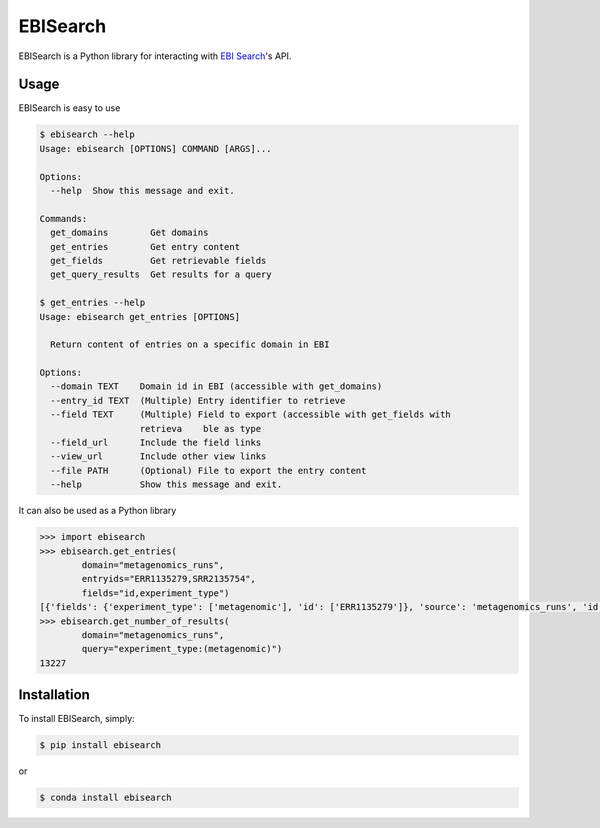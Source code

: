 EBISearch
=========

.. image:: https://travis-ci.org/bebatut/ebisearch.svg?branch=master
    :target: https://travis-ci.org/bebatut/ebisearch

EBISearch is a Python library for interacting with `EBI Search <http://www.ebi.ac.uk/ebisearch/overview.ebi>`_'s API.


Usage
-----

EBISearch is easy to use

.. code-block:: bash

    $ ebisearch --help
    Usage: ebisearch [OPTIONS] COMMAND [ARGS]...
    
    Options:
      --help  Show this message and exit.
    
    Commands:
      get_domains        Get domains
      get_entries        Get entry content
      get_fields         Get retrievable fields
      get_query_results  Get results for a query

    $ get_entries --help
    Usage: ebisearch get_entries [OPTIONS]

      Return content of entries on a specific domain in EBI

    Options:
      --domain TEXT    Domain id in EBI (accessible with get_domains)
      --entry_id TEXT  (Multiple) Entry identifier to retrieve
      --field TEXT     (Multiple) Field to export (accessible with get_fields with
                       retrieva    ble as type
      --field_url      Include the field links
      --view_url       Include other view links
      --file PATH      (Optional) File to export the entry content
      --help           Show this message and exit.

It can also be used as a Python library

.. code-block:: python

    >>> import ebisearch
    >>> ebisearch.get_entries(
            domain="metagenomics_runs",
            entryids="ERR1135279,SRR2135754",
            fields="id,experiment_type")
    [{'fields': {'experiment_type': ['metagenomic'], 'id': ['ERR1135279']}, 'source': 'metagenomics_runs', 'id': 'ERR1135279'}, {'fields': {'experiment_type': ['metagenomic'], 'id': ['SRR2135754']}, 'source': 'metagenomics_runs', 'id': 'SRR2135754'}]
    >>> ebisearch.get_number_of_results(
            domain="metagenomics_runs",
            query="experiment_type:(metagenomic)")
    13227


Installation
------------

To install EBISearch, simply:

.. code-block:: bash

    $ pip install ebisearch

or 

.. code-block:: bash

    $ conda install ebisearch